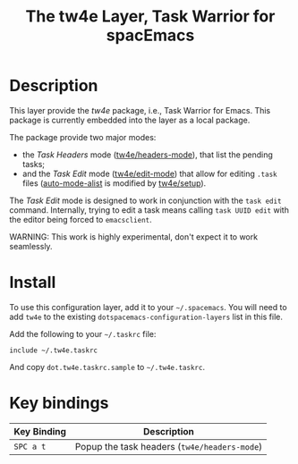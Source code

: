 #+TITLE: The tw4e Layer, Task Warrior for spacEmacs

* Table of Contents                                        :TOC_4_gh:noexport:
- [[#description][Description]]
- [[#install][Install]]
- [[#key-bindings][Key bindings]]

* Description

  This layer provide the /tw4e/ package, i.e., Task Warrior for Emacs. This
  package is currently embedded into the layer as a local package.

  The package provide two major modes:
  - the /Task Headers/ mode ([[help:tw4e/headers-mode][tw4e/headers-mode]]), that list the pending tasks;
  - and the /Task Edit/ mode ([[help:tw4e/edit-mode][tw4e/edit-mode]]) that allow for editing =.task=
    files ([[help:auto-mode-alist][auto-mode-alist]] is modified by [[help:tw4e/setup][tw4e/setup]]).
  
  The /Task Edit/ mode is designed to work in conjunction with the =task edit=
  command. Internally, trying to edit a task means calling =task UUID edit= with
  the editor being forced to =emacsclient=.
  
  WARNING: This work is highly experimental, don't expect it to work seamlessly.

* Install

  To use this configuration layer, add it to your =~/.spacemacs=. You will need to
  add =tw4e= to the existing =dotspacemacs-configuration-layers= list in this
  file.

  Add the following to your =~/.taskrc= file:
  #+BEGIN_EXAMPLE
  include ~/.tw4e.taskrc
  #+END_EXAMPLE
  And copy =dot.tw4e.taskrc.sample= to =~/.tw4e.taskrc=.

* Key bindings

  | Key Binding | Description                                  |
  |-------------+----------------------------------------------|
  | ~SPC a t~   | Popup the task headers (=tw4e/headers-mode=) |

